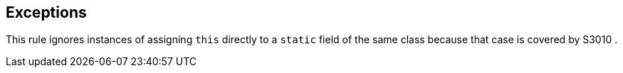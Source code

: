 == Exceptions

This rule ignores instances of assigning ``++this++`` directly to a ``++static++`` field of the same class because that case is covered by S3010 .
